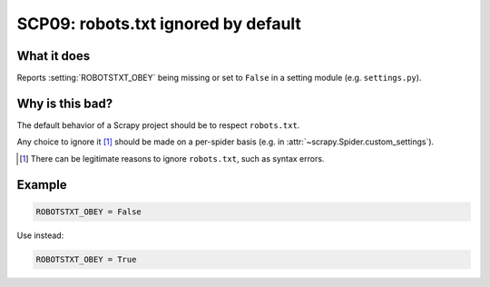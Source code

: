 .. _scp09:

====================================
SCP09: robots.txt ignored by default
====================================

What it does
============

Reports :setting:`ROBOTSTXT_OBEY` being missing or set to ``False`` in a
setting module (e.g. ``settings.py``).


Why is this bad?
================

The default behavior of a Scrapy project should be to respect ``robots.txt``.

Any choice to ignore it [#f1]_ should be made on a per-spider basis (e.g. in
:attr:`~scrapy.Spider.custom_settings`).

.. [#f1] There can be legitimate reasons to ignore ``robots.txt``, such as
    syntax errors.


Example
=======

.. code-block:: python

    ROBOTSTXT_OBEY = False

Use instead:

.. code-block:: python

    ROBOTSTXT_OBEY = True
